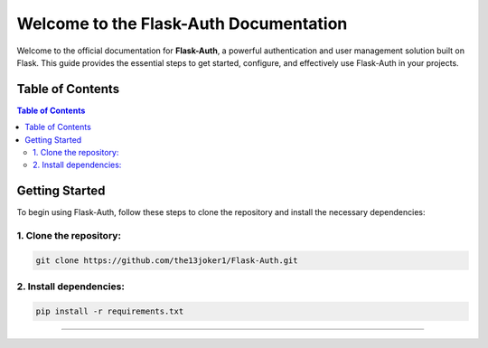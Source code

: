 Welcome to the Flask-Auth Documentation
=======================================

Welcome to the official documentation for **Flask-Auth**, a powerful
authentication and user management solution built on Flask. This guide
provides the essential steps to get started, configure, and effectively
use Flask-Auth in your projects.

Table of Contents
-----------------

.. contents:: Table of Contents

Getting Started
---------------

To begin using Flask-Auth, follow these steps to clone the repository
and install the necessary dependencies:

1. Clone the repository:
~~~~~~~~~~~~~~~~~~~~~~~~

.. code:: bash

   git clone https://github.com/the13joker1/Flask-Auth.git

2. Install dependencies:
~~~~~~~~~~~~~~~~~~~~~~~~

.. code:: bash

   pip install -r requirements.txt

--------------
